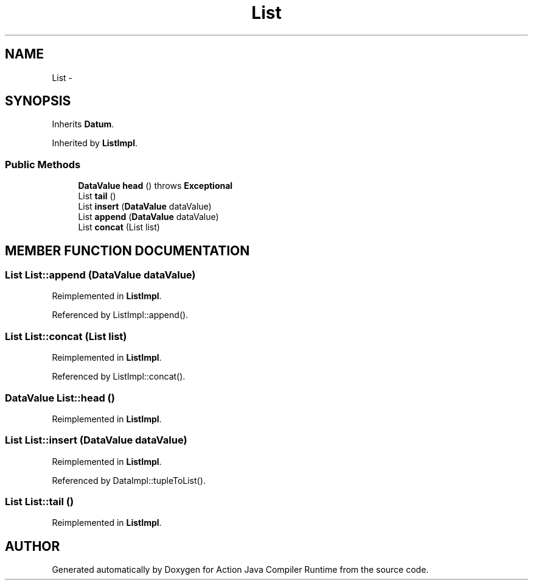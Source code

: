 .TH "List" 3 "13 Sep 2002" "Action Java Compiler Runtime" \" -*- nroff -*-
.ad l
.nh
.SH NAME
List \- 
.SH SYNOPSIS
.br
.PP
Inherits \fBDatum\fP.
.PP
Inherited by \fBListImpl\fP.
.PP
.SS "Public Methods"

.in +1c
.ti -1c
.RI "\fBDataValue\fP \fBhead\fP () throws \fBExceptional\fP"
.br
.ti -1c
.RI "List \fBtail\fP ()"
.br
.ti -1c
.RI "List \fBinsert\fP (\fBDataValue\fP dataValue)"
.br
.ti -1c
.RI "List \fBappend\fP (\fBDataValue\fP dataValue)"
.br
.ti -1c
.RI "List \fBconcat\fP (List list)"
.br
.in -1c
.SH "MEMBER FUNCTION DOCUMENTATION"
.PP 
.SS "List List::append (\fBDataValue\fP dataValue)"
.PP
Reimplemented in \fBListImpl\fP.
.PP
Referenced by ListImpl::append().
.PP
.SS "List List::concat (List list)"
.PP
Reimplemented in \fBListImpl\fP.
.PP
Referenced by ListImpl::concat().
.PP
.SS "\fBDataValue\fP List::head ()"
.PP
Reimplemented in \fBListImpl\fP.
.SS "List List::insert (\fBDataValue\fP dataValue)"
.PP
Reimplemented in \fBListImpl\fP.
.PP
Referenced by DataImpl::tupleToList().
.PP
.SS "List List::tail ()"
.PP
Reimplemented in \fBListImpl\fP.

.SH "AUTHOR"
.PP 
Generated automatically by Doxygen for Action Java Compiler Runtime from the source code.